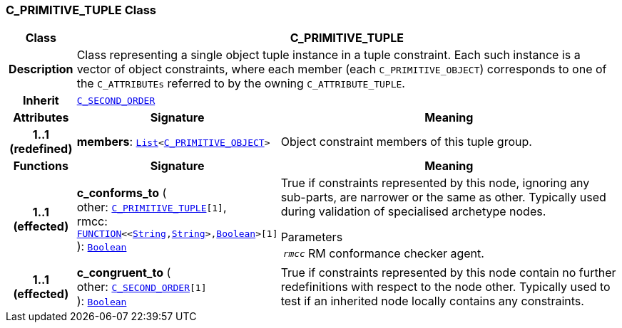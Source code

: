 === C_PRIMITIVE_TUPLE Class

[cols="^1,3,5"]
|===
h|*Class*
2+^h|*C_PRIMITIVE_TUPLE*

h|*Description*
2+a|Class representing a single object tuple instance in a tuple constraint. Each such instance is a vector of object constraints, where each member (each `C_PRIMITIVE_OBJECT`) corresponds to one of the `C_ATTRIBUTEs` referred to by the owning `C_ATTRIBUTE_TUPLE`.

h|*Inherit*
2+|`<<_c_second_order_class,C_SECOND_ORDER>>`

h|*Attributes*
^h|*Signature*
^h|*Meaning*

h|*1..1 +
(redefined)*
|*members*: `link:/releases/BASE/{am_release}/foundation_types.html#_list_class[List^]<<<_c_primitive_object_class,C_PRIMITIVE_OBJECT>>>`
a|Object constraint members of this tuple group.
h|*Functions*
^h|*Signature*
^h|*Meaning*

h|*1..1 +
(effected)*
|*c_conforms_to* ( +
other: `<<_c_primitive_tuple_class,C_PRIMITIVE_TUPLE>>[1]`, +
rmcc: `link:/releases/BASE/{am_release}/foundation_types.html#_function_class[FUNCTION^]<<link:/releases/BASE/{am_release}/foundation_types.html#_string_class[String^],link:/releases/BASE/{am_release}/foundation_types.html#_string_class[String^]>,link:/releases/BASE/{am_release}/foundation_types.html#_boolean_class[Boolean^]>[1]` +
): `link:/releases/BASE/{am_release}/foundation_types.html#_boolean_class[Boolean^]`
a|True if constraints represented by this node, ignoring any sub-parts, are narrower or the same as other. Typically used during validation of specialised archetype nodes.

.Parameters +
[horizontal]
`_rmcc_`:: RM conformance checker agent.

h|*1..1 +
(effected)*
|*c_congruent_to* ( +
other: `<<_c_second_order_class,C_SECOND_ORDER>>[1]` +
): `link:/releases/BASE/{am_release}/foundation_types.html#_boolean_class[Boolean^]`
a|True if constraints represented by this node contain no further redefinitions with respect to the node other. Typically used to test if an inherited node locally contains any constraints.
|===
